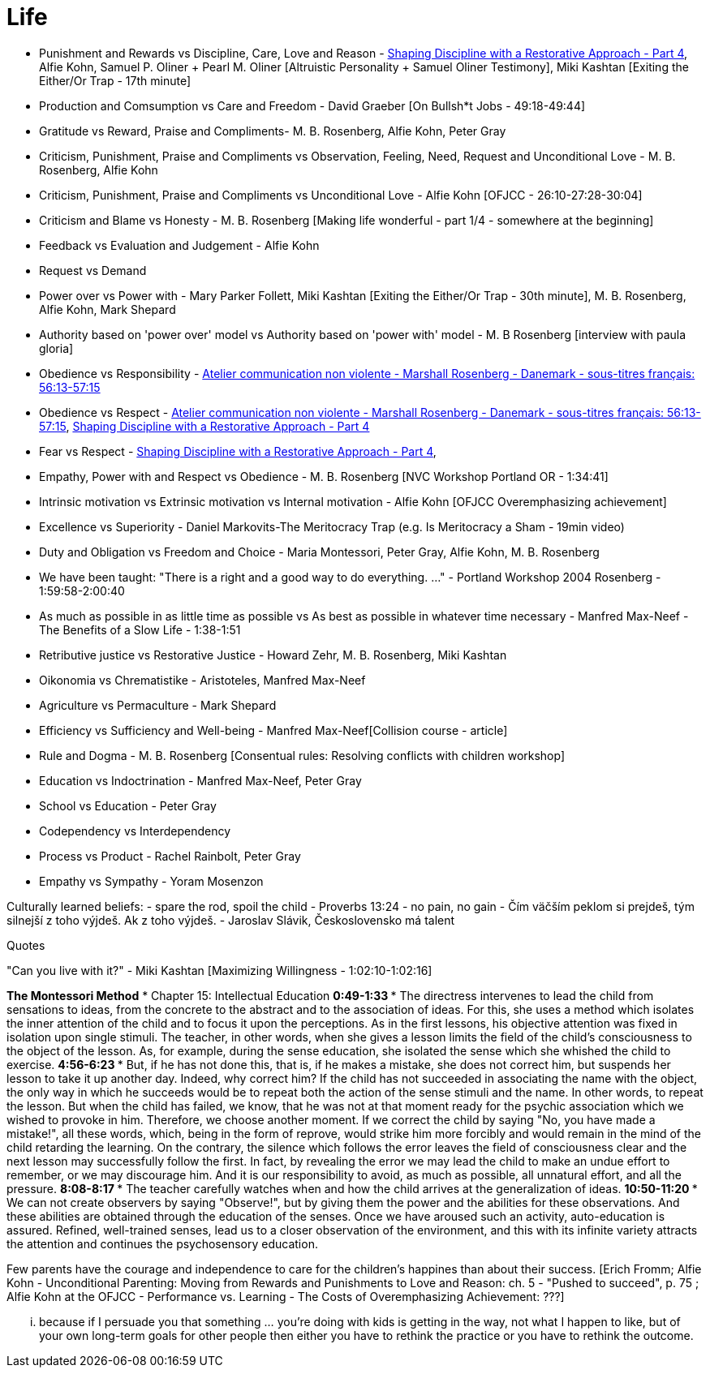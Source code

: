 = Life

- Punishment and Rewards vs Discipline, Care, Love and Reason - link:https://www.youtube.com/watch?v=Qk8fOOMWOGc[Shaping Discipline with a Restorative Approach - Part 4], Alfie Kohn, Samuel P. Oliner + Pearl M. Oliner [Altruistic Personality + Samuel Oliner Testimony], Miki Kashtan [Exiting the Either/Or Trap - 17th minute]
- Production and Comsumption vs Care and Freedom - David Graeber [On Bullsh*t Jobs - 49:18-49:44]
- Gratitude vs Reward, Praise and Compliments- M. B. Rosenberg, Alfie Kohn, Peter Gray
- Criticism, Punishment, Praise and Compliments vs Observation, Feeling, Need, Request and Unconditional Love - M. B. Rosenberg, Alfie Kohn
- Criticism, Punishment, Praise and Compliments vs Unconditional Love - Alfie Kohn [OFJCC - 26:10-27:28-30:04]
- Criticism and Blame vs Honesty - M. B. Rosenberg [Making life wonderful - part 1/4 - somewhere at the beginning]
- Feedback vs Evaluation and Judgement - Alfie Kohn
- Request vs Demand
- Power over vs Power with - Mary Parker Follett, Miki Kashtan [Exiting the Either/Or Trap - 30th minute], M. B. Rosenberg, Alfie Kohn, Mark Shepard
- Authority based on 'power over' model vs Authority based on 'power with' model - M. B Rosenberg [interview with paula gloria]
- Obedience vs Responsibility - link:https://www.youtube.com/watch?v=HLgGt7yLhJg&feature=youtu.be&t=3373[Atelier communication non violente - Marshall Rosenberg - Danemark - sous-titres français: 56:13-57:15]
- Obedience vs Respect - link:https://www.youtube.com/watch?v=HLgGt7yLhJg&feature=youtu.be&t=3373[Atelier communication non violente - Marshall Rosenberg - Danemark - sous-titres français: 56:13-57:15], link:https://www.youtube.com/watch?v=Qk8fOOMWOGc[Shaping Discipline with a Restorative Approach - Part 4]
- Fear vs Respect - link:https://www.youtube.com/watch?v=Qk8fOOMWOGc[Shaping Discipline with a Restorative Approach - Part 4],
- Empathy, Power with and Respect vs Obedience - M. B. Rosenberg [NVC Workshop Portland OR - 1:34:41]
- Intrinsic motivation vs Extrinsic motivation vs Internal motivation - Alfie Kohn [OFJCC Overemphasizing achievement]
- Excellence vs Superiority - Daniel Markovits-The Meritocracy Trap (e.g. Is Meritocracy a Sham - 19min video)
- Duty and Obligation vs Freedom and Choice - Maria Montessori, Peter Gray, Alfie Kohn, M. B. Rosenberg
- We have been taught: "There is a right and a good way to do everything. ..." - Portland Workshop 2004 Rosenberg - 1:59:58-2:00:40
- As much as possible in as little time as possible vs As best as possible in whatever time necessary - Manfred Max-Neef - The Benefits of a Slow Life - 1:38-1:51
- Retributive justice vs Restorative Justice - Howard Zehr, M. B. Rosenberg, Miki Kashtan
- Oikonomia vs Chrematistike - Aristoteles, Manfred Max-Neef
- Agriculture vs Permaculture - Mark Shepard
- Efficiency vs Sufficiency and Well-being - Manfred Max-Neef[Collision course - article]
- Rule and Dogma - M. B. Rosenberg [Consentual rules: Resolving conflicts with children workshop]
- Education vs Indoctrination - Manfred Max-Neef, Peter Gray
- School vs Education - Peter Gray
- Codependency vs Interdependency
- Process vs Product - Rachel Rainbolt, Peter Gray
- Empathy vs Sympathy - Yoram Mosenzon

Culturally learned beliefs:
- spare the rod, spoil the child - Proverbs 13:24
- no pain, no gain
- Čím väčším peklom si prejdeš, tým silnejší z toho výjdeš. Ak z toho výjdeš. - Jaroslav Slávik, Československo má talent

Quotes

"Can you live with it?" - Miki Kashtan [Maximizing Willingness - 1:02:10-1:02:16]

*The Montessori Method*
* Chapter 15: Intellectual Education
** 0:49-1:33
    *** The directress intervenes to lead the child from sensations to ideas, from the concrete to the abstract and to the association of ideas. For this, she uses a method which isolates the inner attention of the child and to focus it upon the perceptions. As in the first lessons, his objective attention was fixed in isolation upon single stimuli. The teacher, in other words, when she gives a lesson limits the field of the child's consciousness to the object of the lesson. As, for example, during the sense education, she isolated the sense which she whished the child to exercise.
** 4:56-6:23
    *** But, if he has not done this, that is, if he makes a mistake, she does not correct him, but suspends her lesson to take it up another day. Indeed, why correct him? If the child has not succeeded in associating the name with the object, the only way in which he succeeds would be to repeat both the action of the sense stimuli and the name. In other words, to repeat the lesson. But when the child has failed, we know, that he was not at that moment ready for the psychic association which we wished to provoke in him. Therefore, we choose another moment. If we correct the child by saying "No, you have made a mistake!", all these words, which, being in the form of reprove, would strike him more forcibly and would remain in the mind of the child retarding the learning. On the contrary, the silence which follows the error leaves the field of consciousness clear and the next lesson may successfully follow the first. In fact, by revealing the error we may lead the child to make an undue effort to remember, or we may discourage him. And it is our responsibility to avoid, as much as possible, all unnatural effort, and all the pressure.
** 8:08-8:17
    *** The teacher carefully watches when and how the child arrives at the generalization of ideas.
** 10:50-11:20
    *** We can not create observers by saying "Observe!", but by giving them the power and the abilities for these observations. And these abilities are obtained through the education of the senses. Once we have aroused such an activity, auto-education is assured. Refined, well-trained senses, lead us to a closer observation of the environment, and this with its infinite variety attracts the attention and continues the psychosensory education.

Few parents have the courage and independence to care for the children's happines than about their success.
[Erich Fromm; Alfie Kohn - Unconditional Parenting: Moving from Rewards and Punishments to Love and Reason: ch. 5 - "Pushed to succeed", p. 75
; Alfie Kohn at the OFJCC - Performance vs. Learning - The Costs of Overemphasizing Achievement: ???]

... because if I persuade you that something ... you're doing with kids is getting in the way, not what I happen to like, but of your own long-term goals for other people then either you have to rethink the practice or you have to rethink the outcome.
[Alfie Kohn at the OFJCC - Performance vs. Learning - The Costs of Overemphasizing Achievement: 10:45-11:04]

